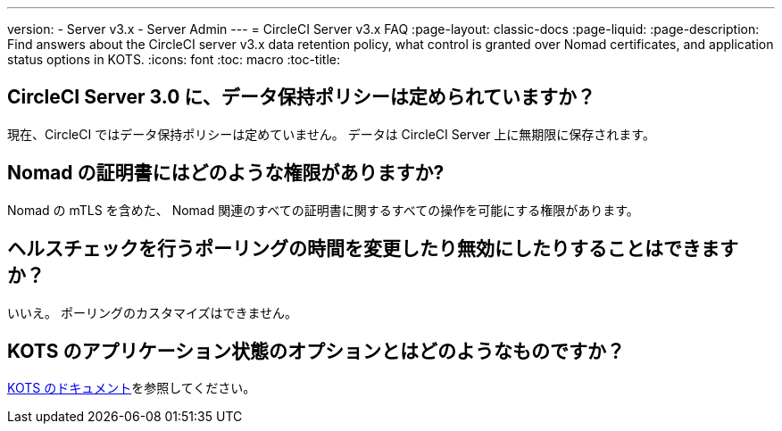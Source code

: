 ---
version:
- Server v3.x
- Server Admin
---
= CircleCI Server v3.x FAQ
:page-layout: classic-docs
:page-liquid:
:page-description: Find answers about the CircleCI server v3.x data retention policy, what control is granted over Nomad certificates, and application status options in KOTS.
:icons: font
:toc: macro
:toc-title:

toc::[]

## CircleCI Server 3.0 に、データ保持ポリシーは定められていますか？
現在、CircleCI ではデータ保持ポリシーは定めていません。 データは CircleCI Server 上に無期限に保存されます。

## Nomad の証明書にはどのような権限がありますか?
Nomad の mTLS を含めた、 Nomad 関連のすべての証明書に関するすべての操作を可能にする権限があります。

## ヘルスチェックを行うポーリングの時間を変更したり無効にしたりすることはできますか？
いいえ。 ポーリングのカスタマイズはできません。

## KOTS のアプリケーション状態のオプションとはどのようなものですか？
https://kots.io/vendor/config/application-status/#resource-statuses[KOTS のドキュメント]を参照してください。
